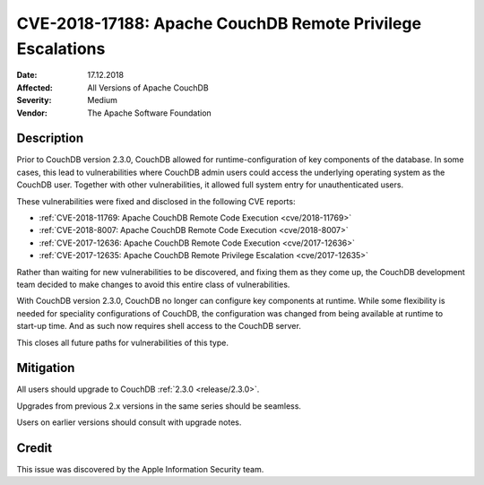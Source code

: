 .. Licensed under the Apache License, Version 2.0 (the "License"); you may not
.. use this file except in compliance with the License. You may obtain a copy of
.. the License at
..
..   http://www.apache.org/licenses/LICENSE-2.0
..
.. Unless required by applicable law or agreed to in writing, software
.. distributed under the License is distributed on an "AS IS" BASIS, WITHOUT
.. WARRANTIES OR CONDITIONS OF ANY KIND, either express or implied. See the
.. License for the specific language governing permissions and limitations under
.. the License.

.. _cve/2018-17188:

===========================================================
CVE-2018-17188: Apache CouchDB Remote Privilege Escalations
===========================================================

:Date: 17.12.2018

:Affected: All Versions of Apache CouchDB

:Severity: Medium

:Vendor: The Apache Software Foundation

Description
===========

Prior to CouchDB version 2.3.0, CouchDB allowed for runtime-configuration of key
components of the database. In some cases, this lead to vulnerabilities where
CouchDB admin users could access the underlying operating system as the CouchDB
user. Together with other vulnerabilities, it allowed full system entry for
unauthenticated users.

These vulnerabilities were fixed and disclosed in the following CVE reports:

- :ref:`CVE-2018-11769: Apache CouchDB Remote Code Execution <cve/2018-11769>`
- :ref:`CVE-2018-8007: Apache CouchDB Remote Code Execution <cve/2018-8007>`
- :ref:`CVE-2017-12636: Apache CouchDB Remote Code Execution <cve/2017-12636>`
- :ref:`CVE-2017-12635: Apache CouchDB Remote Privilege Escalation <cve/2017-12635>`

Rather than waiting for new vulnerabilities to be discovered, and fixing them
as they come up, the CouchDB development team decided to make changes to avoid
this entire class of vulnerabilities.

With CouchDB version 2.3.0, CouchDB no longer can configure key components at
runtime. While some flexibility is needed for speciality configurations of
CouchDB, the configuration was changed from being available at runtime to
start-up time. And as such now requires shell access to the CouchDB server.

This closes all future paths for vulnerabilities of this type.

Mitigation
==========

All users should upgrade to CouchDB :ref:`2.3.0 <release/2.3.0>`.

Upgrades from previous 2.x versions in the same series should be
seamless.

Users on earlier versions should consult with upgrade notes.

Credit
======

This issue was discovered by the Apple Information Security team.
